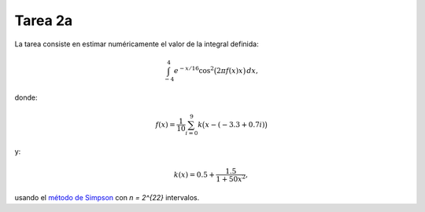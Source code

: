 Tarea 2a
========
La tarea consiste en
estimar numéricamente
el valor de la integral definida:

.. math::

    \int_{-4}^{4} e^{-x/16} \cos^2\bigl(2\pi f(x) x\bigr)\,dx,

donde:

.. math::

    f(x) = \frac{1}{10} \sum_{i = 0}^{9} k\bigl(x - (-3.3 + 0.7i)\bigr)

y:

.. math::

    k(x) = 0.5 + \frac{1.5}{1 + 50x^2},

usando el `método de Simpson`_
con `n = 2^{22}` intervalos.

.. _método de Simpson: http://es.wikipedia.org/wiki/Regla_de_Simpson

